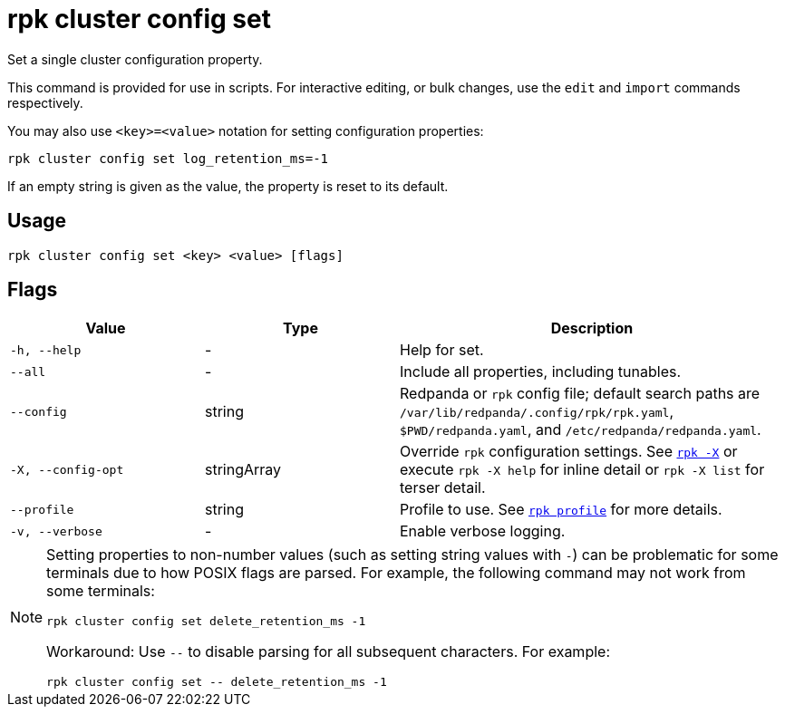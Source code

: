 = rpk cluster config set

Set a single cluster configuration property.

This command is provided for use in scripts. For interactive editing, or bulk
changes, use the `edit` and `import` commands respectively.

You may also use `<key>=<value>` notation for setting configuration properties:

[,bash]
----
rpk cluster config set log_retention_ms=-1
----

If an empty string is given as the value, the property is reset to its default.

== Usage

[,bash]
----
rpk cluster config set <key> <value> [flags]
----

== Flags

[cols="1m,1a,2a"]
|===
|*Value* |*Type* |*Description*

|-h, --help |- |Help for set.

|--all |- |Include all properties, including tunables.

|--config |string |Redpanda or `rpk` config file; default search paths are `/var/lib/redpanda/.config/rpk/rpk.yaml`, `$PWD/redpanda.yaml`, and `/etc/redpanda/redpanda.yaml`.

|-X, --config-opt |stringArray |Override `rpk` configuration settings. See xref:reference:rpk/rpk-x-options.adoc[`rpk -X`] or execute `rpk -X help` for inline detail or `rpk -X list` for terser detail.

|--profile |string |Profile to use. See xref:reference:rpk/rpk-profile.adoc[`rpk profile`] for more details.

|-v, --verbose |- |Enable verbose logging.
|===

[NOTE]
====
Setting properties to non-number values (such as setting string values with `-`) can be problematic for some terminals due to how POSIX flags are parsed. For example, the following command may not work from some terminals:

```
rpk cluster config set delete_retention_ms -1
```

Workaround: Use `--` to disable parsing for all subsequent characters. For example:

```
rpk cluster config set -- delete_retention_ms -1
```
====
